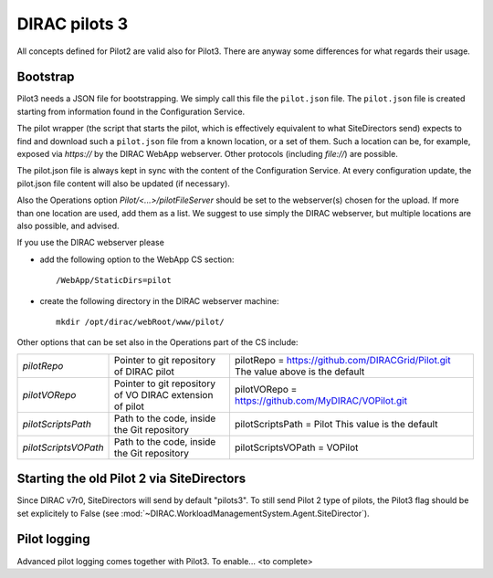 .. _pilot3:

==============
DIRAC pilots 3
==============

All concepts defined for Pilot2 are valid also for Pilot3. There are anyway some differences for what regards their usage.

.. meta::
   :keywords: Pilots3, Pilot3, Pilot


Bootstrap
=========

Pilot3 needs a JSON file for bootstrapping. We simply call this file the ``pilot.json`` file.
The ``pilot.json`` file is created starting from information found in the Configuration Service.

The pilot wrapper (the script that starts the pilot, which is effectively equivalent to what SiteDirectors send)
expects to find and download such a ``pilot.json`` file from a known location, or a set of them.
Such a location can be, for example, exposed via *https://* by the DIRAC WebApp webserver. Other protocols (including *file://*) are possible.

The pilot.json file is always kept in sync with the content of the Configuration Service.
At every configuration update, the pilot.json file content will also be updated (if necessary).

Also the Operations option *Pilot/<...>/pilotFileServer* should be set to the webserver(s) chosen for the upload.
If more than one location are used, add them as a list.
We suggest to use simply the DIRAC webserver, but multiple locations are also possible, and advised.

If you use the DIRAC webserver please

- add the following option to the WebApp CS section::
       
    /WebApp/StaticDirs=pilot
       
- create the following directory in the DIRAC webserver machine::
   
    mkdir /opt/dirac/webRoot/www/pilot/
  

Other options that can be set also in the Operations part of the CS include:

+------------------------------------+--------------------------------------------+-------------------------------------------------------------------------+
| *pilotRepo*                        | Pointer to git repository of DIRAC pilot   | pilotRepo = https://github.com/DIRACGrid/Pilot.git                      |
|                                    |                                            | The value above is the default                                          |
+------------------------------------+--------------------------------------------+-------------------------------------------------------------------------+
| *pilotVORepo*                      | Pointer to git repository of VO DIRAC      | pilotVORepo = https://github.com/MyDIRAC/VOPilot.git                    |
|                                    | extension of pilot                         |                                                                         |
+------------------------------------+--------------------------------------------+-------------------------------------------------------------------------+
| *pilotScriptsPath*                 | Path to the code, inside the Git repository| pilotScriptsPath = Pilot                                                |
|                                    |                                            | This value is the default                                               |
+------------------------------------+--------------------------------------------+-------------------------------------------------------------------------+
| *pilotScriptsVOPath*               | Path to the code, inside the Git repository| pilotScriptsVOPath = VOPilot                                            |
+------------------------------------+--------------------------------------------+-------------------------------------------------------------------------+


Starting the old Pilot 2 via SiteDirectors
==========================================

Since DIRAC v7r0, SiteDirectors will send by default "pilots3".
To still send Pilot 2 type of pilots, the Pilot3 flag should be set explicitely to False
(see :mod:`~DIRAC.WorkloadManagementSystem.Agent.SiteDirector`).


Pilot logging
=============

Advanced pilot logging comes together with Pilot3. To enable... <to complete>
